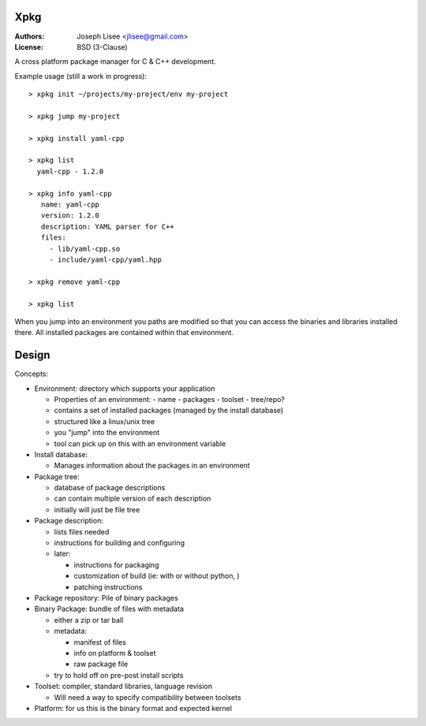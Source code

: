 Xpkg
=====

:Authors: Joseph Lisee <jlisee@gmail.com>
:License: BSD (3-Clause)

A cross platform package manager for C & C++ development.

Example usage (still a work in progress)::

  > xpkg init ~/projects/my-project/env my-project

  > xpkg jump my-project

  > xpkg install yaml-cpp

  > xpkg list
    yaml-cpp - 1.2.0

  > xpkg info yaml-cpp
     name: yaml-cpp
     version: 1.2.0
     description: YAML parser for C++
     files:
       - lib/yaml-cpp.so
       - include/yaml-cpp/yaml.hpp

  > xpkg remove yaml-cpp

  > xpkg list

When you jump into an environment you paths are modified so that you
can access the binaries and libraries installed there.  All installed
packages are contained within that environment.


Design
=======

Concepts:

- Environment: directory which supports your application

  - Properties of an environment:
    - name
    - packages
    - toolset
    - tree/repo?

  - contains a set of installed packages (managed by the install database)
  - structured like a linux/unix tree
  - you "jump" into the environment
  - tool can pick up on this with an environment variable


- Install database:

  - Manages information about the packages in an environment


- Package tree:

  - database of package descriptions
  - can contain multiple version of each description
  - initially will just be file tree


- Package description:

  - lists files needed
  - instructions for building and configuring
  - later:

    - instructions for packaging
    - customization of build (ie: with or without python, )
    - patching instructions


- Package repository: Pile of binary packages


- Binary Package: bundle of files with metadata

  - either a zip or tar ball
  - metadata:

    - manifest of files
    - info on platform & toolset
    - raw package file

  - try to hold off on pre-post install scripts


- Toolset: compiler, standard libraries, language revision

  - Will need a way to specify compatibility between toolsets


- Platform: for us this is the binary format and expected kernel
